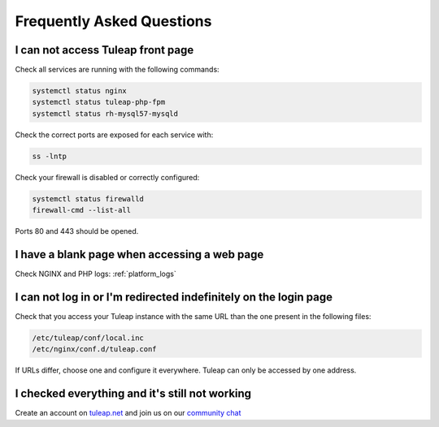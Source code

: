 Frequently Asked Questions
==========================


.. _FAQ_Timeout_URL:

I can not access Tuleap front page
----------------------------------

Check all services are running with the following commands:


.. code-block:: bash

    systemctl status nginx
    systemctl status tuleap-php-fpm
    systemctl status rh-mysql57-mysqld


Check the correct ports are exposed for each service with:

.. code-block:: bash

    ss -lntp


Check your firewall is disabled or correctly configured:

.. code-block:: bash

    systemctl status firewalld
    firewall-cmd --list-all


Ports 80 and 443 should be opened.


.. _FAQ_Blank_Page:

I have a blank page when accessing a web page
---------------------------------------------

Check NGINX and PHP logs: :ref:`platform_logs`


.. _FAQ_Cannot_Connect:

I can not log in or I'm redirected indefinitely on the login page
-----------------------------------------------------------------

Check that you access your Tuleap instance with the same URL than the one present in the following files:

.. code-block:: bash
    
    /etc/tuleap/conf/local.inc
    /etc/nginx/conf.d/tuleap.conf

If URLs differ, choose one and configure it everywhere. Tuleap can only be accessed by one address.



I checked everything and it's still not working
-----------------------------------------------

Create an account on `tuleap.net <https://tuleap.net>`_ and join us on our `community chat <https://chat.tuleap.org>`_
